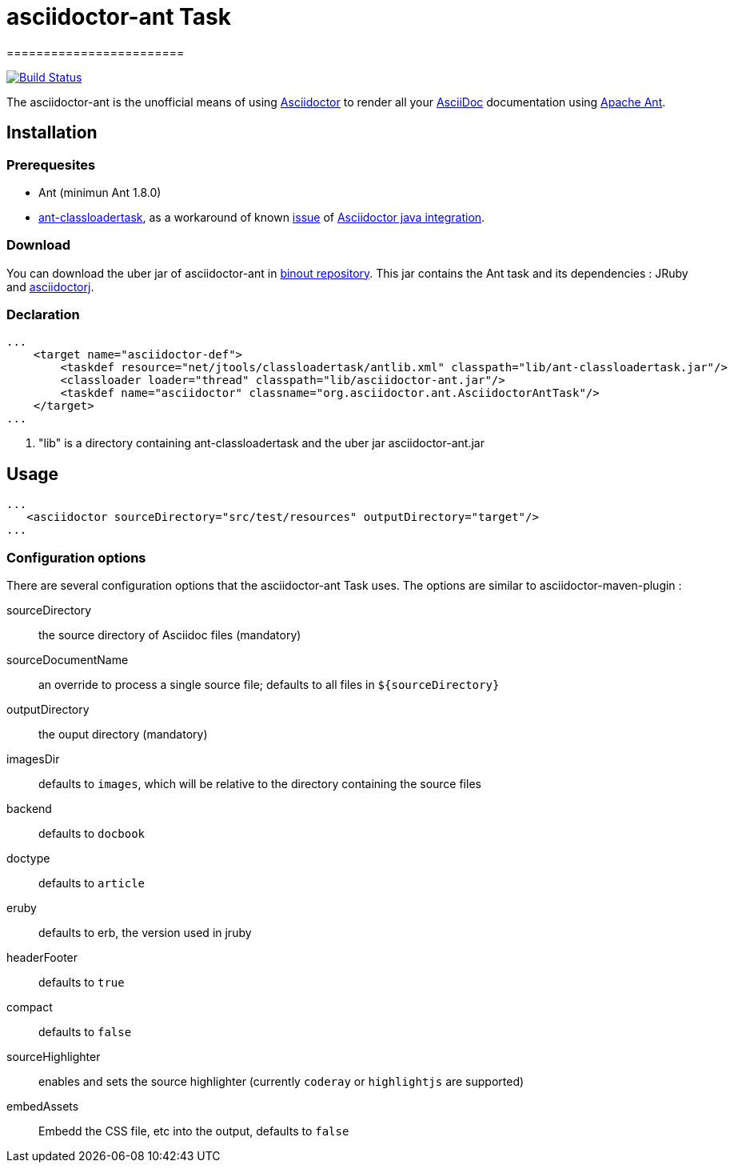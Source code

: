 = asciidoctor-ant Task
========================
:asciidoc-url: http://asciidoc.org
:asciidoctor-url: http://asciidoctor.org
:asciidoctorj-url: https://github.com/asciidoctor/asciidoctorj
:issues: https://github.com/binout/asciidoctor-ant/issues
:ant-url: http://ant.apache.org/
:ant-classloader-url: http://enitsys.sourceforge.net/ant-classloadertask/
:issue-url: https://github.com/asciidoctor/asciidoctorj/issues/107
:binout-repo: http://repository-binout.forge.cloudbees.com/release/org/asciidoctor/asciidoctor-ant/

image:https://buildhive.cloudbees.com/job/binout/job/asciidoctor-ant/badge/icon["Build Status", link="https://buildhive.cloudbees.com/job/binout/job/asciidoctor-ant/"]

The asciidoctor-ant is the unofficial means of using {asciidoctor-url}[Asciidoctor] to render all your {asciidoc-url}[AsciiDoc] documentation using {ant-url}[Apache Ant].

== Installation

=== Prerequesites

* Ant (minimun Ant 1.8.0)
* {ant-classloader-url}[ant-classloadertask], as a workaround of known {issue-url}[issue] of {asciidoctorj-url}[Asciidoctor java integration].

=== Download

You can download the uber jar of asciidoctor-ant in {binout-repo}[binout repository]. This jar contains the Ant task and its dependencies : JRuby and {asciidoctorj-url}[asciidoctorj].

=== Declaration

[source,xml]
----
...
    <target name="asciidoctor-def">
        <taskdef resource="net/jtools/classloadertask/antlib.xml" classpath="lib/ant-classloadertask.jar"/>          <1>
        <classloader loader="thread" classpath="lib/asciidoctor-ant.jar"/>                                           <1>
        <taskdef name="asciidoctor" classname="org.asciidoctor.ant.AsciidoctorAntTask"/>
    </target>
...
----

<1> "lib" is a directory containing ant-classloadertask and the uber jar asciidoctor-ant.jar

== Usage

[source,xml]
----
...
   <asciidoctor sourceDirectory="src/test/resources" outputDirectory="target"/>
...
----

=== Configuration options

There are several configuration options that the asciidoctor-ant Task uses. The options are similar to asciidoctor-maven-plugin :

sourceDirectory:: the source directory of Asciidoc files (mandatory)
sourceDocumentName:: an override to process a single source file; defaults to all files in `${sourceDirectory}`
outputDirectory:: the ouput directory (mandatory)
imagesDir:: defaults to `images`, which will be relative to the directory containing the source files
backend:: defaults to `docbook`
doctype:: defaults to `article`
eruby:: defaults to erb, the version used in jruby
headerFooter:: defaults to `true`
compact:: defaults to `false`
sourceHighlighter:: enables and sets the source highlighter (currently `coderay` or `highlightjs` are supported)
embedAssets:: Embedd the CSS file, etc into the output, defaults to `false`